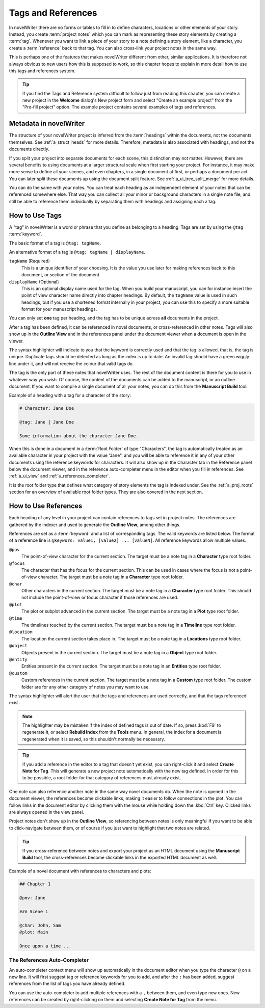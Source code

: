 .. _a_references:

*******************
Tags and References
*******************

In novelWriter there are no forms or tables to fill in to define characters, locations or other
elements of your story. Instead, you create :term:`project notes` which you can mark as
representing these story elements by creating a :term:`tag`. Whenever you want to link a piece of
your story to a note defining a story element, like a character, you create a :term:`reference`
back to that tag. You can also cross-link your project notes in the same way.

This is perhaps one of the features that makes novelWriter different from other, similar
applications. It is therefore not always obvious to new users how this is supposed to work, so
this chapter hopes to explain in more detail how to use this tags and references system.

.. tip::
   If you find the Tags and Reference system difficult to follow just from reading this chapter,
   you can create a new project in the **Welcome** dialog's New project form and select  "Create an
   example project" from the "Pre-fill project" option. The example project contains several
   examples of tags and references.


.. _a_references_metadata:

Metadata in novelWriter
=======================

The structure of your novelWriter project is inferred from the :term:`headings` within the
documents, not the documents themselves. See :ref:`a_struct_heads` for more details. Therefore,
metadata is also associated with headings, and not the documents directly.

If you split your project into separate documents for each scene, this distinction may not matter.
However, there are several benefits to using documents at a larger structural scale when first
starting your project. For instance, it may make more sense to define all your scenes, and even
chapters, in a single document at first, or perhaps a document per act. You can later split these
documents up using the document split feature. See :ref:`a_ui_tree_split_merge` for more details.

You can do the same with your notes. You can treat each heading as an independent element of your
notes that can be referenced somewhere else. That way you can collect all your minor or background
characters in a single note file, and still be able to reference them individually by separating
them with headings and assigning each a tag.


.. _a_references_tags:

How to Use Tags
===============

A "tag" in novelWriter is a word or phrase that you define as belonging to a heading. Tags are set
by using the ``@tag`` :term:`keyword`.

The basic format of a tag is ``@tag: tagName``.

An alternative format of a tag is ``@tag: tagName | displayName``.

``tagName`` (Required)
   This is a unique identifier of your choosing. It is the value you use later for making
   references back to this document, or section of the document.

``displayName`` (Optional)
   This is an optional display name used for the tag. When you build your manuscript, you can for
   instance insert the point of view character name directly into chapter headings. By default, the
   ``tagName`` value is used in such headings, but if you use a shortened format internally in your
   project, you can use this to specify a more suitable format for your manuscript headings.

You can only set **one** tag per heading, and the tag has to be unique across **all** documents in
the project.

After a tag has been defined, it can be referenced in novel documents, or cross-referenced in other
notes. Tags will also show up in the **Outline View** and in the references panel under the
document viewer when a document is open in the viewer.

The syntax highlighter will indicate to you that the keyword is correctly used and that the tag is
allowed, that is, the tag is unique. Duplicate tags should be detected as long as the index is up
to date. An invalid tag should have a green wiggly line under it, and will not receive the colour
that valid tags do.

The tag is the only part of these notes that novelWriter uses. The rest of the document content is
there for you to use in whatever way you wish. Of course, the content of the documents can be added
to the manuscript, or an outline document. If you want to compile a single document of all your
notes, you can do this from the **Manuscript Build** tool.

.. versionadded:: 2.2
   Tags are no longer case sensitive. The tags are by default displayed with the capitalisation you
   use when defining the tag, but you don't have to use the same capitalisation when referencing
   it later.

.. versionadded:: 2.3
   Tags can have an optional display name for manuscript builds.

Example of a heading with a tag for a character of the story:

.. code-block:: md

   # Character: Jane Doe

   @tag: Jane | Jane Doe

   Some information about the character Jane Doe.

When this is done in a document in a :term:`Root Folder` of type "Characters", the tag is
automatically treated as an available character in your project with the value "Jane", and you will
be able to reference it in any of your other documents using the reference keywords for characters.
It will also show up in the Character tab in the Reference panel below the document viewer, and in
the reference auto-completer menu in the editor when you fill in references. See :ref:`a_ui_view`
and :ref:`a_references_completer`.

It is the root folder type that defines what category of story elements the tag is indexed under.
See the :ref:`a_proj_roots` section for an overview of available root folder types. They are also
covered in the next section.


.. _a_references_references:

How to Use References
=====================

Each heading of any level in your project can contain references to tags set in project notes. The
references are gathered by the indexer and used to generate the **Outline View**, among other
things.

References are set as a :term:`keyword` and a list of corresponding tags. The valid keywords are
listed below. The format of a reference line is ``@keyword: value1, [value2] ... [valueN]``. All
reference keywords allow multiple values.

``@pov``
   The point-of-view character for the current section. The target must be a note tag in a
   **Character** type root folder.

``@focus``
   The character that has the focus for the current section. This can be used in cases where the
   focus is not a point-of-view character. The target must be a note tag in a **Character** type
   root folder.

``@char``
   Other characters in the current section. The target must be a note tag in a **Character** type
   root folder. This should not include the point-of-view or focus character if those references
   are used.

``@plot``
   The plot or subplot advanced in the current section. The target must be a note tag in a **Plot**
   type root folder.

``@time``
   The timelines touched by the current section. The target must be a note tag in a **Timeline**
   type root folder.

``@location``
   The location the current section takes place in. The target must be a note tag in a
   **Locations** type root folder.

``@object``
   Objects present in the current section. The target must be a note tag in a **Object** type root
   folder.

``@entity``
   Entities present in the current section. The target must be a note tag in an **Entities** type
   root folder.

``@custom``
   Custom references in the current section. The target must be a note tag in a **Custom** type
   root folder. The custom folder are for any other category of notes you may want to use.

The syntax highlighter will alert the user that the tags and references are used correctly, and
that the tags referenced exist.

.. note::
   The highlighter may be mistaken if the index of defined tags is out of date. If so, press
   :kbd:`F9` to regenerate it, or select **Rebuild Index** from the **Tools** menu. In general, the
   index for a document is regenerated when it is saved, so this shouldn't normally be necessary.

.. tip::
   If you add a reference in the editor to a tag that doesn't yet exist, you can right-click it and
   select **Create Note for Tag**. This will generate a new project note automatically with the new
   tag defined. In order for this to be possible, a root folder for that category of references
   must already exist.

One note can also reference another note in the same way novel documents do. When the note is
opened in the document viewer, the references become clickable links, making it easier to follow
connections in the plot. You can follow links in the document editor by clicking them with the
mouse while holding down the :kbd:`Ctrl` key. Clicked links are always opened in the view panel.

Project notes don't show up in the **Outline View**, so referencing between notes is only
meaningful if you want to be able to click-navigate between them, or of course if you just want to
highlight that two notes are related.

.. tip::
   If you cross-reference between notes and export your project as an HTML document using the
   **Manuscript Build** tool, the cross-references become clickable links in the exported HTML
   document as well.

Example of a novel document with references to characters and plots:

.. code-block:: md

   ## Chapter 1

   @pov: Jane

   ### Scene 1

   @char: John, Sam
   @plot: Main

   Once upon a time ...


.. _a_references_completer:

The References Auto-Completer
-----------------------------

An auto-completer context menu will show up automatically in the document editor when you type the
character ``@`` on a new line. It will first suggest tag or reference keywords for you to add, and
after the ``:`` has been added, suggest references from the list of tags you have already defined.

You can use the auto-completer to add multiple references with a ``,`` between them, and even type
new ones. New references can be created by right-clicking on them and selecting **Create Note for
Tag** from the menu.

.. versionadded:: 2.2

